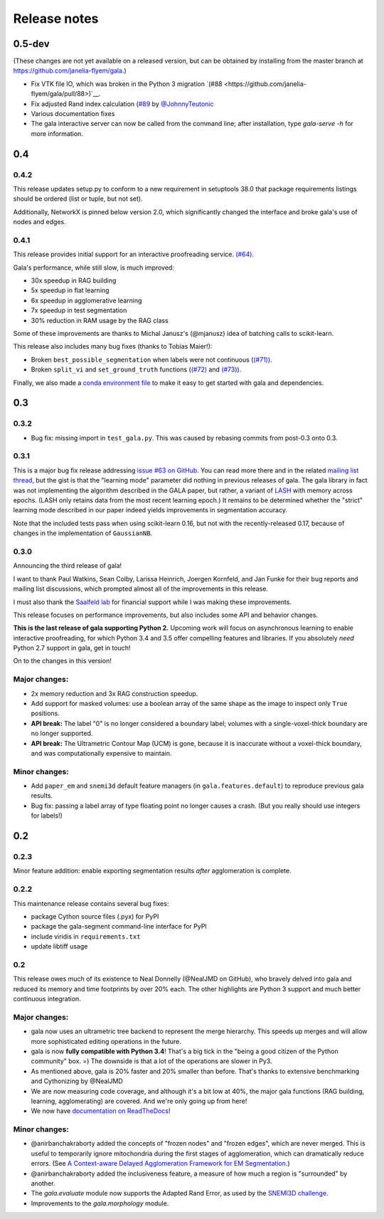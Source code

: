 =============
Release notes
=============

0.5-dev
=======

(These changes are not yet available on a released version, but can be obtained
by installing from the master branch at https://github.com/janelia-flyem/gala.)

- Fix VTK file IO, which was broken in the Python 3 migration `(#88 <https://github.com/janelia-flyem/gala/pull/88>)`__.
- Fix adjusted Rand index calculation (`#89 <https://github.com/janelia-flyem/gala/pull/89>`__ by `@JohnnyTeutonic <https://github.com/JohnnyTeutonic>`__
- Various documentation fixes
- The gala interactive server can now be called from the command line; after
  installation, type `gala-serve -h` for more information.

0.4
===

0.4.2
-----

This release updates setup.py to conform to a new requirement in setuptools
38.0 that package requirements listings should be ordered (list or tuple, but
not set).

Additionally, NetworkX is pinned below version 2.0, which significantly changed
the interface and broke gala's use of nodes and edges.

0.4.1
-----

This release provides initial support for an interactive proofreading service.
`(#64) <https://github.com/janelia-flyem/gala/pull/68>`__.

Gala's performance, while still slow, is much improved:

- 30x speedup in RAG building
- 5x speedup in flat learning
- 6x speedup in agglomerative learning
- 7x speedup in test segmentation
- 30% reduction in RAM usage by the RAG class

Some of these improvements are thanks to Michal Janusz's (@mjanusz) idea of
batching calls to scikit-learn.

This release also includes many bug fixes (thanks to Tobias Maier!):

- Broken ``best_possible_segmentation`` when labels were not continuous (`(#71)
  <https://github.com/janelia-flyem/gala/issues/71>`__).
- Broken ``split_vi`` and ``set_ground_truth`` functions (`(#72)
  <https://github.com/janelia-flyem/gala/issues/72>`__ and `(#73)
  <https://github.com/janelia-flyem/gala/issues/71>`__).

Finally, we also made a `conda environment file
<https://conda.io/docs/user-guide/tasks/manage-environments.html>`__ to make it
easy to get started with gala and dependencies.

0.3
===

0.3.2
-----

- Bug fix: missing import in ``test_gala.py``. This was caused by rebasing
  commits from post-0.3 onto 0.3.


0.3.1
-----

This is a major bug fix release addressing
`issue #63 on GitHub <https://github.com/janelia-flyem/gala/issues/63>`__.
You can read more there and in the related
`mailing list thread <http://gala.30861.n7.nabble.com/issue-with-learn-agglomerate-td81.html>`__,
but the gist is that the "learning mode" parameter did nothing in previous
releases of gala. The gala library in fact was not implementing the algorithm
described in the GALA paper, but rather, a variant of
`LASH <http://papers.nips.cc/paper/4249-learning-to-agglomerate-superpixel-hierarchies>`__
with memory across epochs. (LASH only retains data from the most recent
learning epoch.) It remains to be determined whether
the "strict" learning mode described in our paper indeed yields
improvements in segmentation accuracy. 

Note that the included tests pass when using scikit-learn 0.16, but not with
the recently-released 0.17, because of changes in the implementation of
``GaussianNB``.


0.3.0
-----

Announcing the third release of gala!

I want to thank Paul Watkins, Sean Colby, Larissa Heinrich,
Joergen Kornfeld, and Jan Funke for their bug reports and mailing
list discussions, which prompted almost all of the improvements in
this release.

I must also thank the
`Saalfeld lab <https://www.janelia.org/lab/saalfeld-lab>`__ for financial
support while I was making these improvements.

This release focuses on performance improvements, but also includes some
API and behavior changes.

**This is the last release of gala supporting Python 2.** Upcoming work
will focus on asynchronous learning to enable interactive proofreading,
for which Python 3.4 and 3.5 offer compelling features and libraries. If
you absolutely *need* Python 2.7 support in gala, get in touch!

On to the changes in this version!


Major changes:
--------------

- 2x memory reduction and 3x RAG construction speedup.
- Add support for masked volumes: use a boolean array of the same shape
  as the image to inspect only ``True`` positions.
- **API break:** The label "0" is no longer considered a boundary label;
  volumes with a single-voxel-thick boundary are no longer supported.
- **API break:** The Ultrametric Contour Map (UCM) is gone, because it is
  inaccurate without a voxel-thick boundary, and was computationally
  expensive to maintain.

Minor changes:
--------------

- Add ``paper_em`` and ``snemi3d`` default feature managers (in
  ``gala.features.default``) to reproduce previous gala results.
- Bug fix: passing a label array of type floating point no longer
  causes a crash. (But you really should use integers for labels!)


0.2
===

0.2.3
-----

Minor feature addition: enable exporting segmentation results *after*
agglomeration is complete.

0.2.2
-----

This maintenance release contains several bug fixes:

- package Cython source files (.pyx) for PyPI
- package the gala-segment command-line interface for PyPI
- include viridis in ``requirements.txt``
- update libtiff usage

0.2
---

This release owes much of its existence to Neal Donnelly (@NealJMD on GitHub),
who bravely delved into gala and reduced its memory and time footprints by
over 20% each. The other highlights are Python 3 support and much better
continuous integration.

Major changes:
--------------

- gala now uses an ultrametric tree backend to represent the merge hierarchy.
  This speeds up merges and will allow more sophisticated editing operations
  in the future.
- gala is now **fully compatible with Python 3.4**! That's a big tick in the
  "being a good citizen of the Python community" box. =) The downside is that a
  lot of the operations are slower in Py3.
- As mentioned above, gala is 20% faster and 20% smaller than before. That's
  thanks to extensive benchmarking and Cythonizing by @NealJMD
- We are now measuring code coverage, and although it's a bit low at 40%, the
  major gala functions (RAG building, learning, agglomerating) are covered.
  And we're only going up from here!
- We now have `documentation on ReadTheDocs <http://gala.readthedocs.org>`__!

Minor changes:
--------------

- @anirbanchakraborty added the concepts of "frozen nodes" and "frozen edges",
  which are never merged. This is useful to
  temporarily ignore mitochondria during the first stages of agglomeration,
  which can dramatically reduce errors. (See
  `A Context-aware Delayed Agglomeration Framework for EM Segmentation <http://arxiv.org/abs/1406.1476>`__.)
- @anirbanchakraborty added the inclusiveness feature, a measure of how much
  a region is "surrounded" by another.
- The `gala.evaluate` module now supports the Adapted Rand Error, as used by
  the `SNEMI3D challenge <http://brainiac2.mit.edu/SNEMI3D>`__.
- Improvements to the `gala.morphology` module.
